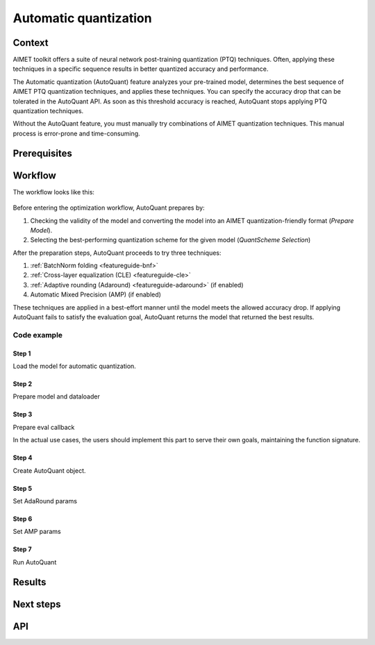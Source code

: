 .. _featureguide-autoquant:

######################
Automatic quantization
######################

Context
=======

AIMET toolkit offers a suite of neural network post-training quantization (PTQ) techniques. Often,
applying these techniques in a specific sequence results in better quantized accuracy and performance.

The Automatic quantization (AutoQuant) feature analyzes your pre-trained model, determines the best
sequence of AIMET PTQ quantization techniques, and applies these techniques. You can specify the
accuracy drop that can be tolerated in the AutoQuant API. As soon as this threshold accuracy is
reached, AutoQuant stops applying PTQ quantization techniques.

Without the AutoQuant feature, you must manually try combinations of AIMET quantization techniques.
This manual process is error-prone and time-consuming.

Prerequisites
=============

Workflow
========

The workflow looks like this:

    .. image:: ../../images/auto_quant_v2_flowchart.png

Before entering the optimization workflow, AutoQuant prepares by:

1. Checking the validity of the model and converting the model into an AIMET quantization-friendly format (`Prepare Model`).
2. Selecting the best-performing quantization scheme for the given model (`QuantScheme Selection`)

After the preparation steps, AutoQuant proceeds to try three techniques:

1. :ref:`BatchNorm folding <featureguide-bnf>`
2. :ref:`Cross-layer equalization (CLE) <featureguide-cle>`
3. :ref:`Adaptive rounding (Adaround) <featureguide-adaround>` (if enabled)
4. Automatic Mixed Precision (AMP) (if enabled)

These techniques are applied in a best-effort manner until the model meets the allowed accuracy drop.
If applying AutoQuant fails to satisfy the evaluation goal, AutoQuant returns the model that returned
the best results.

Code example
------------

Step 1
~~~~~~

Load the model for automatic quantization.

.. tab-set::
    :sync-group: platform

    .. tab-item:: PyTorch
        :sync: torch

        .. literalinclude:: ../snippets/torch/apply_autoquant.py
            :language: python
            :start-after: # Step 1
            :end-before: # End of step 1

    .. tab-item:: TensorFlow
        :sync: tf

        .. container:: tab-heading

            Load the model for automatic quantization. In this code example, we will use MobileNetV2

        .. literalinclude:: ../snippets/tensorflow/apply_autoquant.py
            :language: python
            :start-after: # pylint: disable=missing-docstring
            :end-before: # End of step 1

    .. tab-item:: ONNX
        :sync: onnx

        .. container:: tab-heading

            Load the model for automatic quantization. In this code example, we will convert PyTorch MobileNetV2 to ONNX and use it in the subsequent code

        .. literalinclude:: ../snippets/onnx/apply_autoquant.py
            :language: python
            :start-after: # Step 1
            :end-before: # End of step 1

Step 2
~~~~~~

Prepare model and dataloader

.. tab-set::
    :sync-group: platform

    .. tab-item:: PyTorch
        :sync: torch

        .. literalinclude:: ../snippets/torch/apply_autoquant.py
            :language: python
            :start-after: # Step 2
            :end-before: # End of step 2

    .. tab-item:: TensorFlow
        :sync: tf

        .. container:: tab-heading

            Prepare dataset

        .. literalinclude:: ../snippets/tensorflow/apply_autoquant.py
            :language: python
            :start-after: # Step 2
            :end-before: # End of step 2

    .. tab-item:: ONNX
        :sync: onnx

        .. container:: tab-heading

            Prepare model and dataloader

        .. literalinclude:: ../snippets/onnx/apply_autoquant.py
            :language: python
            :start-after: # Step 2
            :end-before: # End of step 2

Step 3
~~~~~~

Prepare eval callback

In the actual use cases, the users should implement this part to serve their own goals,
maintaining the function signature.

.. tab-set::
    :sync-group: platform

    .. tab-item:: PyTorch
        :sync: torch

        .. literalinclude:: ../snippets/torch/apply_autoquant.py
            :language: python
            :start-after: # Step 3
            :end-before: # End of step 3

    .. tab-item:: TensorFlow
        :sync: tf

        .. container:: tab-heading

            Prepare eval callback

        .. literalinclude:: ../snippets/tensorflow/apply_autoquant.py
            :language: python
            :start-after: # Step 3
            :end-before: # End of step 3

    .. tab-item:: ONNX
        :sync: onnx

        .. container:: tab-heading

            Prepare eval callback

        .. literalinclude:: ../snippets/onnx/apply_autoquant.py
            :language: python
            :start-after: # Step 3
            :end-before: # End of step 3

Step 4
~~~~~~

Create AutoQuant object.

.. tab-set::
    :sync-group: platform

    .. tab-item:: PyTorch
        :sync: torch

        .. literalinclude:: ../snippets/torch/apply_autoquant.py
            :language: python
            :start-after: # Step 4
            :end-before: # End of step 4

    .. tab-item:: TensorFlow
        :sync: tf

        .. container:: tab-heading

            Create AutoQuant object

        .. literalinclude:: ../snippets/tensorflow/apply_autoquant.py
            :language: python
            :start-after: # Step 4
            :end-before: # End of step 4

    .. tab-item:: ONNX
        :sync: onnx

        .. container:: tab-heading

            Create AutoQuant object

        .. literalinclude:: ../snippets/onnx/apply_autoquant.py
            :language: python
            :start-after: # Step 4
            :end-before: # End of step 4

Step 5
~~~~~~

Set AdaRound params

.. tab-set::
    :sync-group: platform

    .. tab-item:: PyTorch
        :sync: torch

        .. literalinclude:: ../snippets/torch/apply_autoquant.py
            :language: python
            :start-after: # Step 5
            :end-before: # End of step 5

    .. tab-item:: TensorFlow
        :sync: tf

        .. container:: tab-heading

            Set AdaRound params

        .. literalinclude:: ../snippets/tensorflow/apply_autoquant.py
            :language: python
            :start-after: # Step 5
            :end-before: # End of step 5

    .. tab-item:: ONNX
        :sync: onnx

        .. container:: tab-heading

            Set AdaRound params

        .. literalinclude:: ../snippets/onnx/apply_autoquant.py
            :language: python
            :start-after: # Step 5
            :end-before: # End of step 5

Step 6
~~~~~~

Set AMP params

.. tab-set::
    :sync-group: platform

    .. tab-item:: PyTorch
        :sync: torch

        .. literalinclude:: ../snippets/torch/apply_autoquant.py
            :language: python
            :start-after: # Step 6
            :end-before: # End of step 6

    .. tab-item:: TensorFlow
        :sync: tf

        .. container:: tab-heading

            Set AMP params

        .. literalinclude:: ../snippets/tensorflow/apply_autoquant.py
            :language: python
            :start-after: # Step 6
            :end-before: # End of step 6

    .. tab-item:: ONNX
        :sync: onnx

        .. container:: tab-heading

            Set AMP params

        .. literalinclude:: ../snippets/onnx/apply_autoquant.py
            :language: python
            :start-after: # Step 6
            :end-before: # End of step 6

Step 7
~~~~~~

Run AutoQuant

.. tab-set::
    :sync-group: platform

    .. tab-item:: PyTorch
        :sync: torch

        .. literalinclude:: ../snippets/torch/apply_autoquant.py
            :language: python
            :start-after: # Step 7
            :end-before: # End of step 7

    .. tab-item:: TensorFlow
        :sync: tf

        .. container:: tab-heading

            Run AutoQuant

        .. literalinclude:: ../snippets/tensorflow/apply_autoquant.py
            :language: python
            :start-after: # Step 7
            :end-before: # End of step 7

        **Output**
        ::

            - Quantized Accuracy (before optimization): 0.0235
            - Quantized Accuracy (after optimization):  0.7164

    .. tab-item:: ONNX
        :sync: onnx

        .. container:: tab-heading

            Run AutoQuant

        .. literalinclude:: ../snippets/onnx/apply_autoquant.py
            :language: python
            :start-after: # Step 7
            :end-before: # End of step 7

        **Output**
        ::

            - Quantized Accuracy (before optimization): 0.0235
            - Quantized Accuracy (after optimization):  0.7164

Results
=======

Next steps
==========

API
===

.. tab-set::
    :sync-group: platform

    .. tab-item:: PyTorch
        :sync: torch

        .. include:: ../apiref/torch/autoquant.rst
            :start-after: # start-after

    .. tab-item:: TensorFlow
        :sync: tf

        .. include:: ../apiref/tensorflow/autoquant.rst
            :start-after: # start-after

    .. tab-item:: ONNX
        :sync: onnx

        .. include:: ../apiref/onnx/autoquant.rst
           :start-after: # start-after

